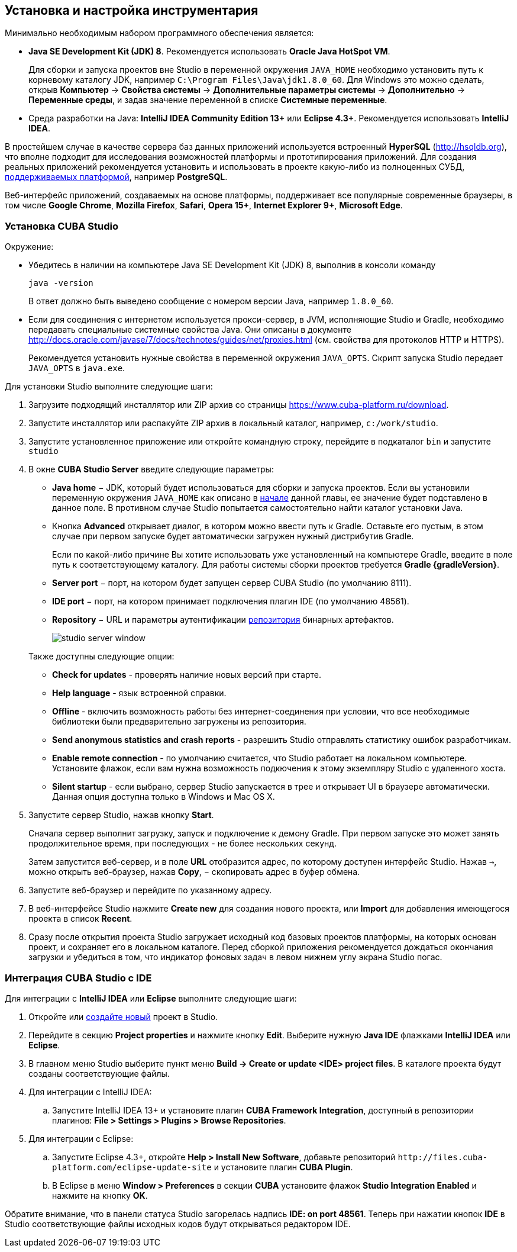 [[setup]]
== Установка и настройка инструментария

Минимально необходимым набором программного обеспечения является:

* *Java SE Development Kit (JDK) 8*. Рекомендуется использовать *Oracle Java HotSpot VM*.
+
Для сборки и запуска проектов вне Studio в переменной окружения `++JAVA_HOME++` необходимо установить путь к корневому каталогу JDK, например `C:\Program Files\Java\jdk1.8.0_60`. Для Windows это можно сделать, открыв *Компьютер* → *Свойства системы* → *Дополнительные параметры системы* → *Дополнительно* → *Переменные среды*, и задав значение переменной в списке *Системные переменные*.

* Cреда разработки на Java: *IntelliJ IDEA Community Edition 13+* или *Eclipse 4.3+*. Рекомендуется использовать *IntelliJ IDEA*.

В простейшем случае в качестве сервера баз данных приложений используется встроенный *HyperSQL* (link:$$http://hsqldb.org$$[http://hsqldb.org]), что вполне подходит для исследования возможностей платформы и прототипирования приложений. Для создания реальных приложений рекомендуется установить и использовать в проекте какую-либо из полноценных СУБД, <<dbms_types,поддерживаемых платформой>>, например *PostgreSQL*.

Веб-интерфейс приложений, создаваемых на основе платформы, поддерживает все популярные современные браузеры, в том числе *Google Chrome*, *Mozilla Firefox*, *Safari*, *Opera 15+*, *Internet Explorer 9+*, *Microsoft Edge*.

[[cubaStudio_install]]
=== Установка CUBA Studio

Окружение:

* Убедитесь в наличии на компьютере Java SE Development Kit (JDK) 8, выполнив в консоли команду
+
`java -version`
+
В ответ должно быть выведено сообщение с номером версии Java, например `++1.8.0_60++`.

* Если для соединения с интернетом используется прокси-сервер, в JVM, исполняющие Studio и Gradle, необходимо передавать специальные системные свойства Java. Они описаны в документе http://docs.oracle.com/javase/7/docs/technotes/guides/net/proxies.html (см. свойства для протоколов HTTP и HTTPS).
+
Рекомендуется установить нужные свойства в переменной окружения `++JAVA_OPTS++`. Скрипт запуска Studio передает `++JAVA_OPTS++` в `java.exe`.

Для установки Studio выполните следующие шаги:

. Загрузите подходящий инсталлятор или ZIP архив со страницы https://www.cuba-platform.ru/download.

. Запустите инсталлятор или распакуйте ZIP архив в локальный каталог, например, `c:/work/studio`.

. Запустите установленное приложение или откройте командную строку, перейдите в подкаталог `bin` и запустите
`studio`

. В окне *CUBA Studio Server* введите следующие параметры:
* *Java home* − JDK, который будет использоваться для сборки и запуска проектов. Если вы установили переменную окружения `++JAVA_HOME++` как описано в <<setup,начале>> данной главы, ее значение будет подставлено в данное поле. В противном случае Studio попытается самостоятельно найти каталог установки Java.

* Кнопка *Advanced* открывает диалог, в котором можно ввести путь к Gradle. Оставьте его пустым, в этом случае при первом запуске будет автоматически загружен нужный дистрибутив Gradle.
+
Если по какой-либо причине Вы хотите использовать уже установленный на компьютере Gradle, введите в поле путь к соответствующему каталогу. Для работы системы сборки проектов требуется *Gradle {gradleVersion}*.

* *Server port* − порт, на котором будет запущен сервер CUBA Studio (по умолчанию 8111).

* *IDE port* − порт, на котором принимает подключения плагин IDE (по умолчанию 48561).

* *Repository* − URL и параметры аутентификации <<artifact_repository,репозитория>> бинарных артефактов. 
+
 
+
image::studio_server_window.png[align="center"]

+
Также доступны следующие опции:

* *Check for updates* - проверять наличие новых версий при старте.

* *Help language* - язык встроенной справки.

* *Offline* - включить возможность работы без интернет-соединения при условии, что все необходимые библиотеки были предварительно загружены из репозитория.

* *Send anonymous statistics and crash reports* - разрешить Studio отправлять статистику ошибок разработчикам.

* *Enable remote connection* - по умолчанию считается, что Studio работает на локальном компьютере. Установите флажок, если вам нужна возможность подкючения к этому экземпляру Studio с удаленного хоста.

* *Silent startup* - если выбрано, сервер Studio запускается в трее и открывает UI в браузере автоматически. Данная опция доступна только в Windows и Mac OS X.

. Запустите сервер Studio, нажав кнопку *Start*.
+
Сначала сервер выполнит загрузку, запуск и подключение к демону Gradle. При первом запуске это может занять продолжительное время, при последующих - не более нескольких секунд. 
+
Затем запустится веб-сервер, и в поле *URL* отобразится адрес, по которому доступен интерфейс Studio. Нажав `→`, можно открыть веб-браузер, нажав *Copy*, − скопировать адрес в буфер обмена.

. Запустите веб-браузер и перейдите по указанному адресу.

. В веб-интерфейсе Studio нажмите *Create new* для создания нового проекта, или *Import* для добавления имеющегося проекта в список *Recent*.

. Сразу после открытия проекта Studio загружает исходный код базовых проектов платформы, на которых основан проект, и сохраняет его в локальном каталоге. Перед сборкой приложения рекомендуется дождаться окончания загрузки и убедиться в том, что индикатор фоновых задач в левом нижнем углу экрана Studio погас.

[[ide_integration]]
=== Интеграция CUBA Studio с IDE

Для интеграции с *IntelliJ IDEA* или *Eclipse* выполните следующие шаги:

. Откройте или <<qs_create_project,создайте новый>> проект в Studio.

. Перейдите в секцию *Project properties* и нажмите кнопку *Edit*. Выберите нужную *Java IDE* флажками *IntelliJ IDEA* или *Eclipse*.

. В главном меню Studio выберите пункт меню *Build → Create or update <IDE> project files*. В каталоге проекта будут созданы соответствующие файлы.

. Для интеграции с IntelliJ IDEA:

.. Запустите IntelliJ IDEA 13+ и установите плагин *CUBA Framework Integration*, доступный в репозитории плагинов: *File > Settings > Plugins > Browse Repositories*.

. Для интеграции с Eclipse:

.. Запустите Eclipse 4.3+, откройте *Help > Install New Software*, добавьте репозиторий `++http://files.cuba-platform.com/eclipse-update-site++` и установите плагин *CUBA Plugin*.

.. В Eclipse в меню *Window > Preferences* в секции *CUBA* установите флажок *Studio Integration Enabled* и нажмите на кнопку *OK*.

Обратите внимание, что в панели статуса Studio загорелась надпись *IDE: on port 48561*. Теперь при нажатии кнопок *IDE* в Studio соответствующие файлы исходных кодов будут открываться редактором IDE.

